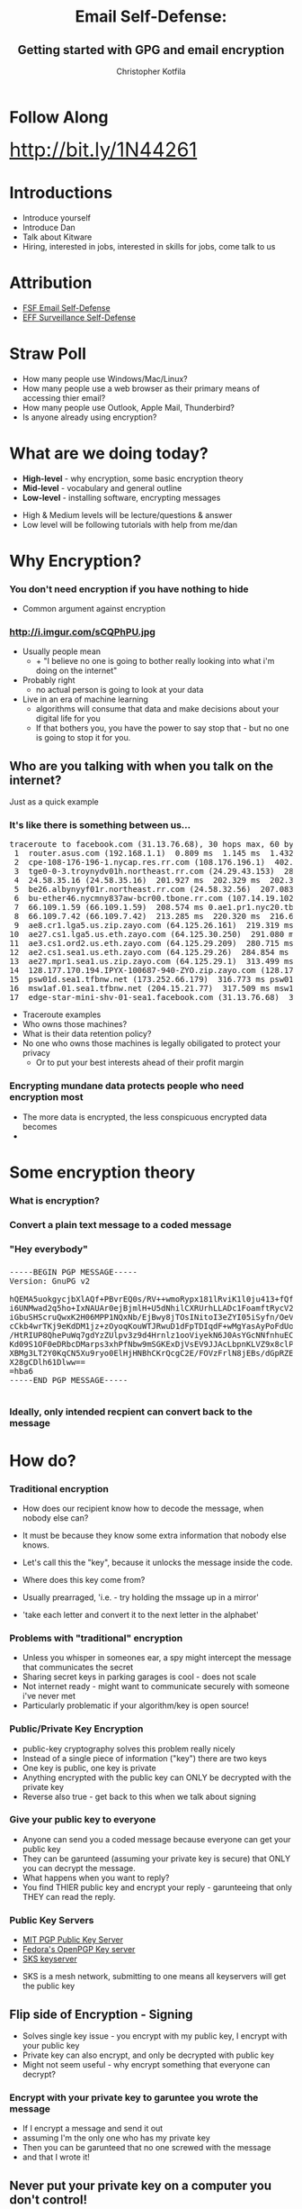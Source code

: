 #+TITLE: Email Self-Defense:@@html: <br><h2>@@Getting started with GPG and email encryption@@html: <br></h2>@@
#+AUTHOR: Christopher Kotfila
#+EMAIL: chris.kotfila@kitware.com
#+OPTIONS: toc:nil num:nil
#+REVEAL_HLEVEL: 2
#+REVEAL_THEME: solarized
#+REVEAL_EXTRA_CSS: styles.css
#+REVEAL_MULTIPLEX_ID: ea3369e2f315d448
#+REVEAL_MULTIPLEX_SECRET: 14603873646476598721
#+REVEAL_MULTIPLEX_URL: https://reveal-js-multiplex-ccjbegmaii.now.sh/
#+REVEAL_MULTIPLEX_SOCKETIO_URL: http://cdnjs.cloudflare.com/ajax/libs/socket.io/1.3.5/socket.io.min.js
#+REVEAL_PLUGINS: (notes multiplex)

* Follow Along
#+BEGIN_HTML
<div style="font-size:2.5em">
<a href="http://bit.ly/1N44261">http://bit.ly/1N44261</a>
</div>
#+END_HTML


* Introductions
#+BEGIN_NOTES
+ Introduce yourself
+ Introduce Dan
+ Talk about Kitware
+ Hiring,  interested in jobs,  interested in skills for jobs,  come talk to us
#+END_NOTES

* Attribution
+ [[https://emailselfdefense.fsf.org/en/][FSF Email Self-Defense]]
+ [[https://ssd.eff.org/en][EFF Surveillance Self-Defense]]

* Straw Poll
+ How many people use Windows/Mac/Linux?
+ How many people use a web browser as their primary means of accessing thier email?
+ How many people use Outlook,  Apple Mail,  Thunderbird? 
+ Is anyone already using encryption?

* What are we doing today?
+ *High-level* - why encryption, some basic encryption theory
+ *Mid-level* - vocabulary and general outline
+ *Low-level* - installing software, encrypting messages

#+BEGIN_NOTES
+ High & Medium levels will be lecture/questions & answer
+ Low level will be following tutorials with help from me/dan
#+END_NOTES

* Why Encryption? 
*** You don't need encryption if you have nothing to hide
#+BEGIN_NOTES
+ Common argument against encryption
#+END_NOTES
*** http://i.imgur.com/sCQPhPU.jpg
#+BEGIN_NOTES
+ Usually people mean
  + + "I believe no one is going to bother really looking into what i'm doing on the internet"
+ Probably right 
  + no actual person is going to look at your data
+ Live in an era of machine learning
  + algorithms will consume that data and make decisions about your digital life for you
  + If that bothers you,  you have the power to say stop that - but no one is going to stop it for you.
#+END_NOTES

** Who are you talking with when you talk on the internet?
#+BEGIN_NOTES
Just as a quick example
#+END_NOTES
*** It's like there is something between us...
#+BEGIN_HTML
<pre>
traceroute to facebook.com (31.13.76.68), 30 hops max, 60 byte packets
 1  router.asus.com (192.168.1.1)  0.809 ms  1.145 ms  1.432 ms
 2  cpe-108-176-196-1.nycap.res.rr.com (108.176.196.1)  402.376 ms  402.719 ms  402.738 ms
 3  tge0-0-3.troynydv01h.northeast.rr.com (24.29.43.153)  284.373 ms  284.829 ms  284.839 ms
 4  24.58.35.16 (24.58.35.16)  201.927 ms  202.329 ms  202.340 ms
 5  be26.albynyyf01r.northeast.rr.com (24.58.32.56)  207.083 ms  207.770 ms  208.087 ms
 6  bu-ether46.nycmny837aw-bcr00.tbone.rr.com (107.14.19.102)  214.741 ms bu-ether36.nycmny837aw-bcr00.tbone.rr.com (107.14.19.100)  209.536 ms bu-ether26.nycmny837aw-bcr00.tbone.rr.com (107.14.19.26)  212.200 ms
 7  66.109.1.59 (66.109.1.59)  208.574 ms 0.ae1.pr1.nyc20.tbone.rr.com (107.14.17.218)  213.330 ms 66.109.1.59 (66.109.1.59)  213.351 ms
 8  66.109.7.42 (66.109.7.42)  213.285 ms  220.320 ms  216.629 ms
 9  ae8.cr1.lga5.us.zip.zayo.com (64.125.26.161)  219.319 ms  214.069 ms  217.483 ms
10  ae27.cs1.lga5.us.eth.zayo.com (64.125.30.250)  291.080 ms  288.755 ms  284.001 ms
11  ae3.cs1.ord2.us.eth.zayo.com (64.125.29.209)  280.715 ms  283.495 ms  277.267 ms
12  ae2.cs1.sea1.us.eth.zayo.com (64.125.29.26)  284.854 ms  284.351 ms  313.119 ms
13  ae27.mpr1.sea1.us.zip.zayo.com (64.125.29.1)  313.499 ms  313.408 ms  313.284 ms
14  128.177.170.194.IPYX-100687-940-ZYO.zip.zayo.com (128.177.170.194)  315.636 ms  315.635 ms  315.524 ms
15  psw01d.sea1.tfbnw.net (173.252.66.179)  316.773 ms psw01a.sea1.tfbnw.net (173.252.66.211)  316.799 ms  317.526 ms
16  msw1af.01.sea1.tfbnw.net (204.15.21.77)  317.509 ms msw1ae.01.sea1.tfbnw.net (204.15.21.81)  315.756 ms msw1af.01.sea1.tfbnw.net (204.15.21.77)  317.398 ms
17  edge-star-mini-shv-01-sea1.facebook.com (31.13.76.68)  316.663 ms  312.100 ms  312.005 ms
</pre>
#+END_HTML

#+BEGIN_NOTES
+ Traceroute examples
+ Who owns those machines?
+ What is their data retention policy?
+ No one who owns those machines is legally obiligated to protect your privacy
  + Or to put your best interests ahead of their profit margin
#+END_NOTES

*** Encrypting mundane data protects people who need encryption most
#+BEGIN_NOTES
+ The more data is encrypted,  the less conspicuous encrypted data becomes
+ 
#+END_NOTES

* Some encryption theory
*** What is encryption?
*** Convert a plain text message to a coded message

*** "Hey everybody"

*** 
#+BEGIN_HTML
<pre>
-----BEGIN PGP MESSAGE-----
Version: GnuPG v2

hQEMA5uokgycjbXlAQf+PBvrEQ0s/RV++wmoRypx181lRviK1l0ju413+fQfH/J1
i6UNMwad2q5ho+IxNAUAr0ejBjmlH+U5dNhilCXRUrhLLADc1FoamftRycV2kVaE
iGbuSHScruQwxK2H06MPP1NQxNb/EjBwy8jTOsINitoI3eZYI05iSyfn/OeVwyQy
cCkb4wrTKj9eKdDM1jz+zOyoqKouWTJRwuD1dFpTDIqdF+wMgYasAyPoFdUoezRN
/HtRIUP8QhePuWq7gdYzZUlpv3z9d4Hrnlz1ooViyekN6J0AsYGcNNfnhuECgGwn
Kd09S1OF0eDRbcDMarps3xhPfNbw9mSGKExDjVsEV9JJAcLbpnKLVZ9x8clPA0+f
XBMg3LT2Y0KqCN5Xu9ryo0ElHjHNBhCKrQcgC2E/FOVzFrlN8jEBs/dGpRZE+6Aa
X28gCDlh61Dlww==
=hba6
-----END PGP MESSAGE-----

</pre>
#+END_HTML

*** Ideally, only intended recpient can convert back to the message

* How do?
*** Traditional encryption
#+BEGIN_NOTES
+ How does our recipient know how to decode the message, when nobody else can? 
+ It must be because they know some extra information that nobody else knows. 
+ Let's call this the "key", because it unlocks the message inside the code.

+ Where does this key come from?  
+ Usually prearraged,  'i.e. - try holding the mssage up in a mirror'
+ 'take each letter and convert it to the next letter in the alphabet'
#+END_NOTES

*** Problems with "traditional" encryption
#+BEGIN_NOTES
+ Unless you whisper in someones ear,  a spy might intercept the message that communicates the secret
+ Sharing secret keys in parking garages is cool - does not scale
+ Not internet ready - might want to communicate securely with someone i've never met
+ Particularly problematic if your algorithm/key is open source!
#+END_NOTES


*** Public/Private Key Encryption
#+BEGIN_NOTES
+ public-key cryptography solves this problem really nicely 
+ Instead of a single piece of information ("key") there are two keys
+ One key is public,  one key is private
+ Anything encrypted with the public key can ONLY be decrypted with the private key
+ Reverse also true - get back to this when we talk about signing
#+END_NOTES

*** Give your public key to everyone
#+BEGIN_NOTES
+ Anyone can send you a coded message because everyone can get your public key
+ They can be garunteed (assuming your private key is secure) that ONLY you can decrypt the message.
+ What happens when you want to reply? 
+ You find THIER public key and encrypt your reply - garunteeing that only THEY can read the reply.
#+END_NOTES

*** Public Key Servers
+ [[https://pgp.mit.edu/][MIT PGP Public Key Server]]
+ [[https://keys.fedoraproject.org/][Fedora's OpenPGP Key server]]
+ [[https://bitbucket.org/skskeyserver/sks-keyserver/wiki/Home][SKS keyserver]]
#+BEGIN_NOTES
+ SKS is a mesh network, submitting to one means all keyservers will get the public key
#+END_NOTES


** Flip side of Encryption - Signing
#+BEGIN_NOTES
+ Solves single key issue -  you encrypt with my public key, I encrypt with your public key
+ Private key can also encrypt,  and only be decrypted with public key 
+ Might not seem useful - why encrypt something that everyone can decrypt?
#+END_NOTES

*** Encrypt with your private key to garuntee you wrote the message
#+BEGIN_NOTES
+ If I encrypt a message and send it out 
+ assuming I'm the only one who has my private key
+ Then you can be garunteed that no one screwed with the message 
+ and that I wrote it!
#+END_NOTES

** Never put your private key on a computer you don't control!
#+BEGIN_NOTES
+ All of this relies on some assumptions 
+ NO ONE ELSE HAS YOUR PRIVATE KEY
+ Never upload it to another computer
+ Never email it or instant message it or
+ Never put it on dropbox,  or in any other publically available location!
#+END_NOTES


* Some practical encryption terms
*** Pretty Good Privacy (PGP)
#+BEGIN_NOTES
+ Phil Zimmermann (1991) 
+ Actually a joke - Ralph's Pretty Good Grocery (Prarie home companion) - in reality it is VERY GOOD privacy
+ When Edward Snowden says "encryption works"  he is talking about PGP
+ PGP software eventually bought by Symantec
+ Eventually became open standard "OpenPGP"
#+END_NOTES
*** Pretty Hard to Understand
#+BEGIN_NOTES
+ Unfortunately somewhat archaic and hard to understand
+ Fortunately many programs that make OpenPGP easier to use
#+END_NOTES

*** Gnu Privacy Guard (GPG)
#+BEGIN_NOTES
+ GPG is a common, open source implementation of OpenPGP
+ Unfortunately named leads to sentences like (use "GPG" to do "PGP")
+ GPG is open source and there are Open source implementations for Mac, Windows & Linux
#+END_NOTES

*** Gnu Privacy Assistant (GPA)
#+BEGIN_NOTES
+ Graphical interface to GPG
#+END_NOTES

*** GPG Keychain
#+BEGIN_NOTES
+ You encrypt with other people's public key 
+ keeping track of those keys can be a pain
+ GPG Keychain is designed to manage other people's 
#+END_NOTES

* The Problem with Web Mail
#+BEGIN_NOTES
+ The problem with web mail is 
#+END_NOTES
*** You are not in control
#+BEGIN_NOTES
+ Your browser is connecting to a remote server 
+ where all the actual work of moving, marking and sending mail is happening
+ Breaks rule No. 1 - never give your private key to ANYONE
#+END_NOTES
*** Not in Google's interest
#+BEGIN_NOTES
+ In fact there are ways that this could work technically
+ Not really in google's self interest 
+ They want to read your mail and sell that information to advertisers
+ Encryption prevents them from doing that
#+END_NOTES

*** So I have to use a local email program?
#+BEGIN_NOTES 
+ For hassle free integration of encryption - yes
+ Can use an open source email client like Thunderbird
+ Advantage is sending a signed/encrypted email is as simple as sending a regular email
+ Even if you daon't want to do that,  you can still use encryption
#+END_NOTES

*** You can still use encryption!
#+BEGIN_NOTES
+ You can still use encryption 
+ you just have to encrypt your email on your local computer
+ Copy and paste the encrypted message into the text box
+ Send your email
+ In fact this is all plugins to Thunderbird/Apple Mail etc are doing
#+END_NOTES


* Practical steps (Mid Level)
#+BEGIN_NOTES

#+END_NOTES
*** 1. Download GPG software for your Operating system
+ Mac OSX - [[https://gpgtools.org/][GPGTools]]
+ Windows - [[https://www.gpg4win.org/][GPG4Win]]
+ Linux - [[https://www.gnupg.org/download/][From the GPG website]]

*** 2. Create a public and a private key
+ Going to be asked for personal information 
+ Use you're *real* name and email address

*** 3. Upload your public key to a public key server
+ [[https://pgp.mit.edu/][MIT PGP Public Key Server]]
+ [[https://keys.fedoraproject.org/][Fedora's OpenPGP Key server]]

*** 4. Ask a neighbor for their public key
+ Look them up on the public key server
+ Email them your public key
+ Use a flashdrive

*** 5. Import their public key into your Keychain

*** 6. Encrypt a message with their public key

*** 7. Send them that message
+ When you recieve a message from your neighbor,  use your key to decrypt it.

*** 8. Congratulations!

* How are we going to do this (Low-Level)?
#+BEGIN_NOTES
+ Too many machines,  too many environments and setups
+ Going to take questions on theory/background 
+ Then going to point you towards some tutorials
+ Dan and I will be here to help
#+END_NOTES

* Questions?

* Email Self-Defense
+ [[https://emailselfdefense.fsf.org/en/][Linux, Mac, Windows with Thunderbird and Enigmail]]
+ [[https://gpgtools.tenderapp.com/kb/how-to/first-steps-where-do-i-start-where-do-i-begin-setup-gpgtools-create-a-new-key-your-first-encrypted-mail][Mac OSX, GPGTools, and Apple Mail]]
+ [[https://gpgtools.tenderapp.com/kb/gpgservices-faq/how-do-i-activate-gpgservices][Encrypt Files on Mac OSX with GPGTools]]
+ [[https://www.gpg4win.org/doc/en/gpg4win-compendium_24.html][Encrypt Files on Windows with GPG4Win]]
+ [[http://www.albany.edu/ualbany_mail.pdf][Configure UAlbany Mail with third party clients]]

* Some other things to consider
+ Using Off the Record (OTR) for Chat
+ Using The Onion Router (TOR) for Web browsing
+ Encrypting your hard drive

